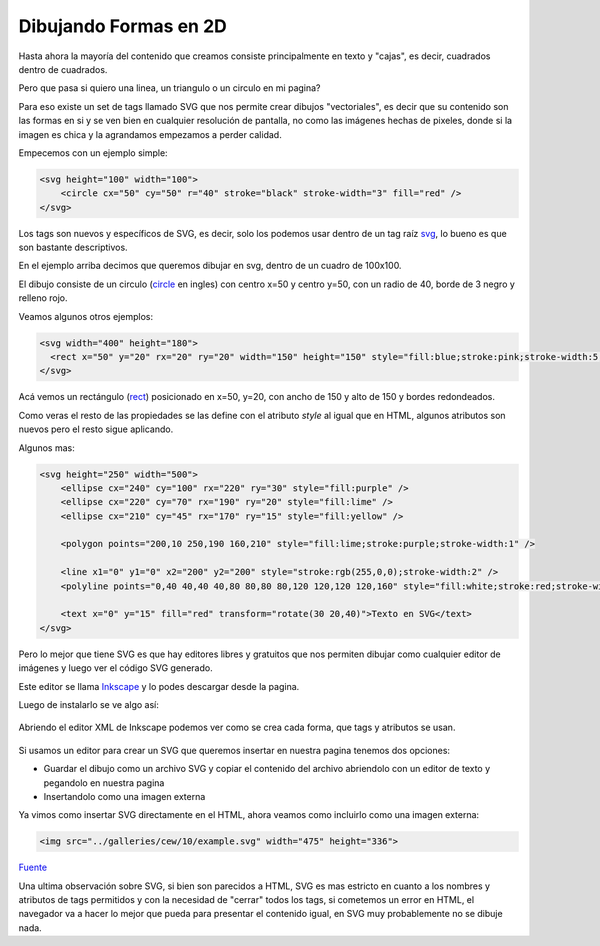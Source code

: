 Dibujando Formas en 2D
======================

Hasta ahora la mayoría del contenido que creamos consiste principalmente en
texto y "cajas", es decir, cuadrados dentro de cuadrados.

Pero que pasa si quiero una linea, un triangulo o un circulo en mi pagina?

Para eso existe un set de tags llamado SVG que nos permite crear dibujos
"vectoriales", es decir que su contenido son las formas en si y se ven bien en
cualquier resolución de pantalla, no como las imágenes hechas de pixeles, donde
si la imagen es chica y la agrandamos empezamos a perder calidad.

Empecemos con un ejemplo simple:

.. code-block:: html

    <svg height="100" width="100">
        <circle cx="50" cy="50" r="40" stroke="black" stroke-width="3" fill="red" />
    </svg>

.. raw:: html

    <svg height="100" width="100">
        <circle cx="50" cy="50" r="40" stroke="black" stroke-width="3" fill="red" />
    </svg>

Los tags son nuevos y específicos de SVG, es decir, solo los podemos usar dentro
de un tag raíz `svg <https://developer.mozilla.org/es/docs/Web/SVG/Element/svg>`_,
lo bueno es que son bastante descriptivos.

En el ejemplo arriba decimos que queremos dibujar en svg, dentro de un cuadro
de 100x100.

El dibujo consiste de un circulo (`circle <https://developer.mozilla.org/es/docs/Web/SVG/Element/circle>`_ en ingles) con centro x=50 y centro y=50, con un radio de
40, borde de 3 negro y relleno rojo.

Veamos algunos otros ejemplos:

.. code-block:: html

    <svg width="400" height="180">
      <rect x="50" y="20" rx="20" ry="20" width="150" height="150" style="fill:blue;stroke:pink;stroke-width:5;opacity:0.5" />
    </svg>

.. raw:: html

    <svg width="400" height="180">
      <rect x="50" y="20" rx="20" ry="20" width="150" height="150" style="fill:blue;stroke:pink;stroke-width:5;opacity:0.5" />
    </svg>

Acá vemos un rectángulo (`rect <https://developer.mozilla.org/es/docs/Web/SVG/Element/rect>`_) posicionado en x=50, y=20, con ancho de 150 y alto de 150 y bordes
redondeados.

Como veras el resto de las propiedades se las define con el atributo `style` al
igual que en HTML, algunos atributos son nuevos pero el resto sigue aplicando.

Algunos mas:

.. code-block:: html

    <svg height="250" width="500">
        <ellipse cx="240" cy="100" rx="220" ry="30" style="fill:purple" />
        <ellipse cx="220" cy="70" rx="190" ry="20" style="fill:lime" />
        <ellipse cx="210" cy="45" rx="170" ry="15" style="fill:yellow" />

        <polygon points="200,10 250,190 160,210" style="fill:lime;stroke:purple;stroke-width:1" />

        <line x1="0" y1="0" x2="200" y2="200" style="stroke:rgb(255,0,0);stroke-width:2" />
        <polyline points="0,40 40,40 40,80 80,80 80,120 120,120 120,160" style="fill:white;stroke:red;stroke-width:4" />

        <text x="0" y="15" fill="red" transform="rotate(30 20,40)">Texto en SVG</text>
    </svg>

.. raw:: html

    <svg height="250" width="500">
        <ellipse cx="240" cy="100" rx="220" ry="30" style="fill:purple" />
        <ellipse cx="220" cy="70" rx="190" ry="20" style="fill:lime" />
        <ellipse cx="210" cy="45" rx="170" ry="15" style="fill:yellow" />

        <polygon points="200,10 250,190 160,210" style="fill:lime;stroke:purple;stroke-width:1" />

        <line x1="0" y1="0" x2="200" y2="200" style="stroke:rgb(255,0,0);stroke-width:2" />
        <polyline points="0,40 40,40 40,80 80,80 80,120 120,120 120,160" style="fill:white;stroke:red;stroke-width:4" />

        <text x="0" y="15" fill="red" transform="rotate(30 20,40)">Texto en SVG</text>
    </svg>

Pero lo mejor que tiene SVG es que hay editores libres y gratuitos que nos
permiten dibujar como cualquier editor de imágenes y luego ver el código SVG
generado.

Este editor se llama `Inkscape <https://inkscape.org/es/>`_ y lo podes
descargar desde la pagina.

Luego de instalarlo se ve algo así:

.. figure:: ../galleries/cew/10/inkscape.png
    :width: 100%
    :align: center

Abriendo el editor XML de Inkscape podemos ver como se crea cada forma, que
tags y atributos se usan.

.. figure:: ../galleries/cew/10/inkscape-xml.gif
    :align: center

Si usamos un editor para crear un SVG que queremos insertar en nuestra pagina
tenemos dos opciones:

* Guardar el dibujo como un archivo SVG y copiar el contenido del archivo abriendolo con un editor de texto y pegandolo en nuestra pagina
* Insertandolo como una imagen externa

Ya vimos como insertar SVG directamente en el HTML, ahora veamos como incluirlo
como una imagen externa:

.. code-block:: html

    <img src="../galleries/cew/10/example.svg" width="475" height="336">

.. raw:: html

    <img src="../galleries/cew/10/example.svg" width="475" height="336">

`Fuente <https://commons.wikimedia.org/wiki/File:%D0%9F%D1%80%D0%B8%D0%BC%D0%B5%D1%80_%D1%87%D0%B5%D1%80%D1%82%D0%B5%D0%B6%D0%B0_%D0%B2_SVG_%D1%84%D0%BE%D1%80%D0%BC%D0%B0%D1%82%D0%B5.svg>`_

Una ultima observación sobre SVG, si bien son parecidos a HTML, SVG es mas
estricto en cuanto a los nombres y atributos de tags permitidos y con la
necesidad de "cerrar" todos los tags, si cometemos un error en HTML, el
navegador va a hacer lo mejor que pueda para presentar el contenido igual, en
SVG muy probablemente no se dibuje nada.
